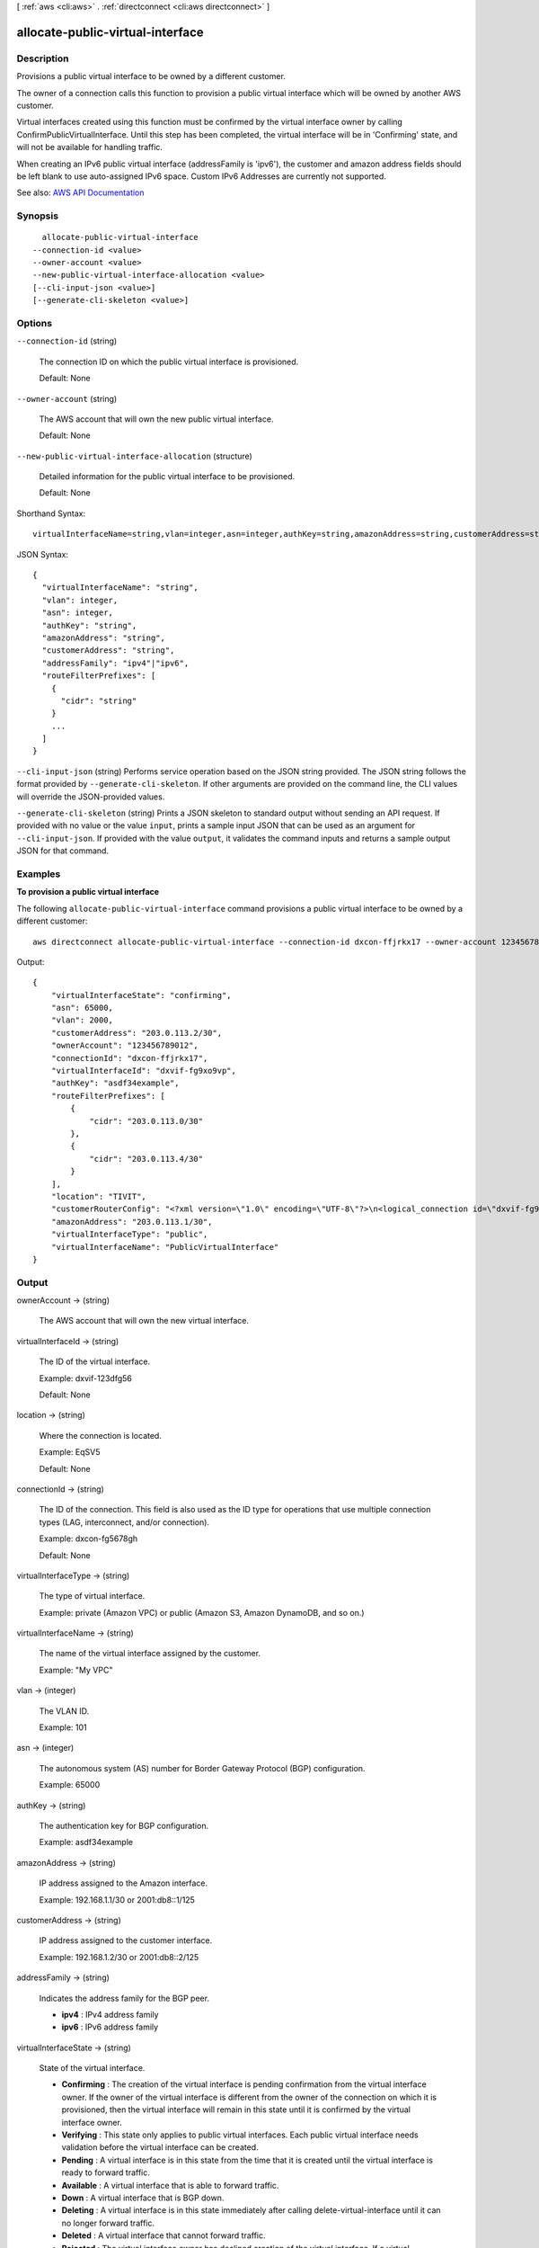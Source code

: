 [ :ref:`aws <cli:aws>` . :ref:`directconnect <cli:aws directconnect>` ]

.. _cli:aws directconnect allocate-public-virtual-interface:


*********************************
allocate-public-virtual-interface
*********************************



===========
Description
===========



Provisions a public virtual interface to be owned by a different customer.

 

The owner of a connection calls this function to provision a public virtual interface which will be owned by another AWS customer.

 

Virtual interfaces created using this function must be confirmed by the virtual interface owner by calling ConfirmPublicVirtualInterface. Until this step has been completed, the virtual interface will be in 'Confirming' state, and will not be available for handling traffic.

 

When creating an IPv6 public virtual interface (addressFamily is 'ipv6'), the customer and amazon address fields should be left blank to use auto-assigned IPv6 space. Custom IPv6 Addresses are currently not supported.



See also: `AWS API Documentation <https://docs.aws.amazon.com/goto/WebAPI/directconnect-2012-10-25/AllocatePublicVirtualInterface>`_


========
Synopsis
========

::

    allocate-public-virtual-interface
  --connection-id <value>
  --owner-account <value>
  --new-public-virtual-interface-allocation <value>
  [--cli-input-json <value>]
  [--generate-cli-skeleton <value>]




=======
Options
=======

``--connection-id`` (string)


  The connection ID on which the public virtual interface is provisioned.

   

  Default: None

  

``--owner-account`` (string)


  The AWS account that will own the new public virtual interface.

   

  Default: None

  

``--new-public-virtual-interface-allocation`` (structure)


  Detailed information for the public virtual interface to be provisioned.

   

  Default: None

  



Shorthand Syntax::

    virtualInterfaceName=string,vlan=integer,asn=integer,authKey=string,amazonAddress=string,customerAddress=string,addressFamily=string,routeFilterPrefixes=[{cidr=string},{cidr=string}]




JSON Syntax::

  {
    "virtualInterfaceName": "string",
    "vlan": integer,
    "asn": integer,
    "authKey": "string",
    "amazonAddress": "string",
    "customerAddress": "string",
    "addressFamily": "ipv4"|"ipv6",
    "routeFilterPrefixes": [
      {
        "cidr": "string"
      }
      ...
    ]
  }



``--cli-input-json`` (string)
Performs service operation based on the JSON string provided. The JSON string follows the format provided by ``--generate-cli-skeleton``. If other arguments are provided on the command line, the CLI values will override the JSON-provided values.

``--generate-cli-skeleton`` (string)
Prints a JSON skeleton to standard output without sending an API request. If provided with no value or the value ``input``, prints a sample input JSON that can be used as an argument for ``--cli-input-json``. If provided with the value ``output``, it validates the command inputs and returns a sample output JSON for that command.



========
Examples
========

**To provision a public virtual interface**

The following ``allocate-public-virtual-interface`` command provisions a public virtual interface to be owned by a different customer::

  aws directconnect allocate-public-virtual-interface --connection-id dxcon-ffjrkx17 --owner-account 123456789012 --new-public-virtual-interface-allocation virtualInterfaceName=PublicVirtualInterface,vlan=2000,asn=65000,authKey=asdf34example,amazonAddress=203.0.113.1/30,customerAddress=203.0.113.2/30,routeFilterPrefixes=[{cidr=203.0.113.0/30},{cidr=203.0.113.4/30}]

Output::

  {
      "virtualInterfaceState": "confirming", 
      "asn": 65000, 
      "vlan": 2000, 
      "customerAddress": "203.0.113.2/30", 
      "ownerAccount": "123456789012", 
      "connectionId": "dxcon-ffjrkx17", 
      "virtualInterfaceId": "dxvif-fg9xo9vp", 
      "authKey": "asdf34example", 
      "routeFilterPrefixes": [
          {
              "cidr": "203.0.113.0/30"
          }, 
          {
              "cidr": "203.0.113.4/30"
          }
      ], 
      "location": "TIVIT", 
      "customerRouterConfig": "<?xml version=\"1.0\" encoding=\"UTF-8\"?>\n<logical_connection id=\"dxvif-fg9xo9vp\">\n  <vlan>2000</vlan>\n  <customer_address>203.0.113.2/30</customer_address>\n  <amazon_address>203.0.113.1/30</amazon_address>\n  <bgp_asn>65000</bgp_asn>\n  <bgp_auth_key>asdf34example</bgp_auth_key>\n  <amazon_bgp_asn>7224</amazon_bgp_asn>\n  <connection_type>public</connection_type>\n</logical_connection>\n", 
      "amazonAddress": "203.0.113.1/30", 
      "virtualInterfaceType": "public", 
      "virtualInterfaceName": "PublicVirtualInterface"
  }

======
Output
======

ownerAccount -> (string)

  

  The AWS account that will own the new virtual interface.

  

  

virtualInterfaceId -> (string)

  

  The ID of the virtual interface.

   

  Example: dxvif-123dfg56

   

  Default: None

  

  

location -> (string)

  

  Where the connection is located.

   

  Example: EqSV5

   

  Default: None

  

  

connectionId -> (string)

  

  The ID of the connection. This field is also used as the ID type for operations that use multiple connection types (LAG, interconnect, and/or connection).

   

  Example: dxcon-fg5678gh

   

  Default: None

  

  

virtualInterfaceType -> (string)

  

  The type of virtual interface.

   

  Example: private (Amazon VPC) or public (Amazon S3, Amazon DynamoDB, and so on.)

  

  

virtualInterfaceName -> (string)

  

  The name of the virtual interface assigned by the customer.

   

  Example: "My VPC"

  

  

vlan -> (integer)

  

  The VLAN ID.

   

  Example: 101

  

  

asn -> (integer)

  

  The autonomous system (AS) number for Border Gateway Protocol (BGP) configuration.

   

  Example: 65000

  

  

authKey -> (string)

  

  The authentication key for BGP configuration.

   

  Example: asdf34example

  

  

amazonAddress -> (string)

  

  IP address assigned to the Amazon interface.

   

  Example: 192.168.1.1/30 or 2001:db8::1/125

  

  

customerAddress -> (string)

  

  IP address assigned to the customer interface.

   

  Example: 192.168.1.2/30 or 2001:db8::2/125

  

  

addressFamily -> (string)

  

  Indicates the address family for the BGP peer.

   

   
  * **ipv4** : IPv4 address family 
   
  * **ipv6** : IPv6 address family 
   

  

  

virtualInterfaceState -> (string)

  

  State of the virtual interface.

   

   
  * **Confirming** : The creation of the virtual interface is pending confirmation from the virtual interface owner. If the owner of the virtual interface is different from the owner of the connection on which it is provisioned, then the virtual interface will remain in this state until it is confirmed by the virtual interface owner. 
   
  * **Verifying** : This state only applies to public virtual interfaces. Each public virtual interface needs validation before the virtual interface can be created. 
   
  * **Pending** : A virtual interface is in this state from the time that it is created until the virtual interface is ready to forward traffic. 
   
  * **Available** : A virtual interface that is able to forward traffic. 
   
  * **Down** : A virtual interface that is BGP down. 
   
  * **Deleting** : A virtual interface is in this state immediately after calling  delete-virtual-interface until it can no longer forward traffic. 
   
  * **Deleted** : A virtual interface that cannot forward traffic. 
   
  * **Rejected** : The virtual interface owner has declined creation of the virtual interface. If a virtual interface in the 'Confirming' state is deleted by the virtual interface owner, the virtual interface will enter the 'Rejected' state. 
   

  

  

customerRouterConfig -> (string)

  

  Information for generating the customer router configuration.

  

  

virtualGatewayId -> (string)

  

  The ID of the virtual private gateway to a VPC. This only applies to private virtual interfaces.

   

  Example: vgw-123er56

  

  

routeFilterPrefixes -> (list)

  

  A list of routes to be advertised to the AWS network in this region (public virtual interface).

  

  (structure)

    

    A route filter prefix that the customer can advertise through Border Gateway Protocol (BGP) over a public virtual interface.

    

    cidr -> (string)

      

      CIDR notation for the advertised route. Multiple routes are separated by commas.

       

      IPv6 CIDRs must be at least a /64 or shorter

       

      Example: 10.10.10.0/24,10.10.11.0/24,2001:db8::/64

      

      

    

  

bgpPeers -> (list)

  

  A list of the BGP peers configured on this virtual interface.

  

  (structure)

    

    A structure containing information about a BGP peer.

    

    asn -> (integer)

      

      The autonomous system (AS) number for Border Gateway Protocol (BGP) configuration.

       

      Example: 65000

      

      

    authKey -> (string)

      

      The authentication key for BGP configuration.

       

      Example: asdf34example

      

      

    addressFamily -> (string)

      

      Indicates the address family for the BGP peer.

       

       
      * **ipv4** : IPv4 address family 
       
      * **ipv6** : IPv6 address family 
       

      

      

    amazonAddress -> (string)

      

      IP address assigned to the Amazon interface.

       

      Example: 192.168.1.1/30 or 2001:db8::1/125

      

      

    customerAddress -> (string)

      

      IP address assigned to the customer interface.

       

      Example: 192.168.1.2/30 or 2001:db8::2/125

      

      

    bgpPeerState -> (string)

      

      The state of the BGP peer.

       

       
      * **Verifying** : The BGP peering addresses or ASN require validation before the BGP peer can be created. This state only applies to BGP peers on a public virtual interface.  
       
      * **Pending** : The BGP peer has been created, and is in this state until it is ready to be established. 
       
      * **Available** : The BGP peer can be established. 
       
      * **Deleting** : The BGP peer is in the process of being deleted. 
       
      * **Deleted** : The BGP peer has been deleted and cannot be established. 
       

      

      

    bgpStatus -> (string)

      

      The Up/Down state of the BGP peer.

       

       
      * **Up** : The BGP peer is established. 
       
      * **Down** : The BGP peer is down. 
       

      

      

    

  

